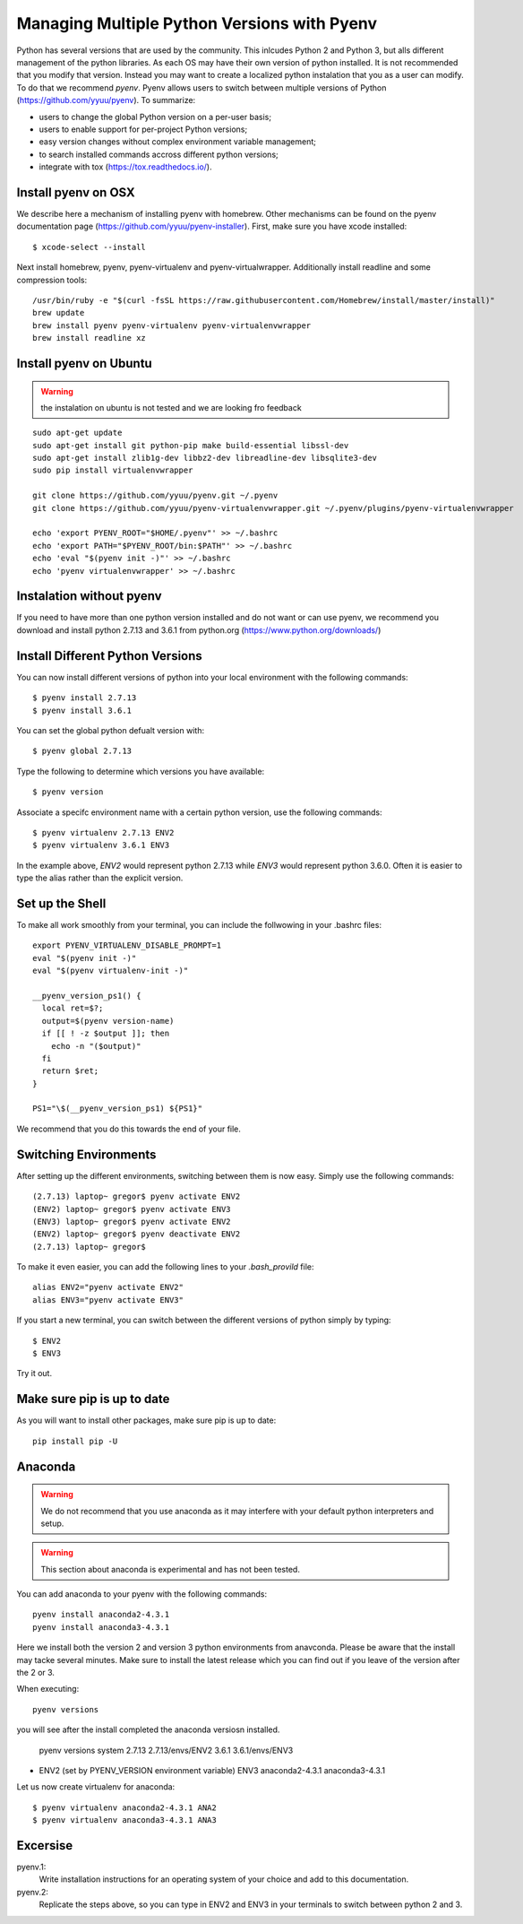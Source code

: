 
Managing Multiple Python Versions with Pyenv
============================================

Python has several versions that are used by the community. This
inlcudes Python 2 and Python 3, but alls different management of the
python libraries. As each OS may have their own version of python
installed. It is not recommended that you modify that version. Instead
you may want to create a localized python instalation that you as a
user can modify. To do that we recommend *pyenv*. Pyenv allows users
to switch between multiple versions of Python
(https://github.com/yyuu/pyenv). To summarize:

* users to  change the global Python version on a per-user basis;
* users to enable support for per-project Python versions;
* easy version changes without complex environment variable
  management;
* to search installed commands accross different python versions;
* integrate with tox (https://tox.readthedocs.io/).

Install pyenv on OSX
--------------------

We describe here a mechanism of installing pyenv with homebrew. Other
mechanisms can be found on the pyenv documentation page
(https://github.com/yyuu/pyenv-installer). First, make sure you have
xcode installed::
  
   $ xcode-select --install

Next install homebrew, pyenv, pyenv-virtualenv and
pyenv-virtualwrapper. Additionally install readline and
some compression tools::

   /usr/bin/ruby -e "$(curl -fsSL https://raw.githubusercontent.com/Homebrew/install/master/install)"
   brew update
   brew install pyenv pyenv-virtualenv pyenv-virtualenvwrapper
   brew install readline xz

Install pyenv on Ubuntu
-----------------------

.. warning:: the instalation on ubuntu is not tested and we are
             looking fro feedback
             
::

   sudo apt-get update
   sudo apt-get install git python-pip make build-essential libssl-dev
   sudo apt-get install zlib1g-dev libbz2-dev libreadline-dev libsqlite3-dev
   sudo pip install virtualenvwrapper

   git clone https://github.com/yyuu/pyenv.git ~/.pyenv
   git clone https://github.com/yyuu/pyenv-virtualenvwrapper.git ~/.pyenv/plugins/pyenv-virtualenvwrapper

   echo 'export PYENV_ROOT="$HOME/.pyenv"' >> ~/.bashrc
   echo 'export PATH="$PYENV_ROOT/bin:$PATH"' >> ~/.bashrc
   echo 'eval "$(pyenv init -)"' >> ~/.bashrc
   echo 'pyenv virtualenvwrapper' >> ~/.bashrc


Instalation without pyenv
-------------------------
If you need to have more than one python version
installed and do not want or can use pyenv, we recommend you download and install python 2.7.13
and 3.6.1 from python.org (https://www.python.org/downloads/)

Install Different Python Versions
---------------------------------

You can now install different versions of python into your local
environment with the following commands::

   $ pyenv install 2.7.13
   $ pyenv install 3.6.1

You can set the global python defualt version with::

   $ pyenv global 2.7.13

Type the following to determine which versions you have available::

   $ pyenv version

Associate a specifc environment name with a certain python version,
use the following commands::
  
   $ pyenv virtualenv 2.7.13 ENV2
   $ pyenv virtualenv 3.6.1 ENV3

In the example above, `ENV2` would represent python 2.7.13 while `ENV3`
would represent python 3.6.0. Often it is easier to type the alias rather 
than the explicit version.
   
Set up the Shell
-----------------

To make all work smoothly from your terminal, you can 
include the follwowing in your .bashrc files::

   export PYENV_VIRTUALENV_DISABLE_PROMPT=1
   eval "$(pyenv init -)"
   eval "$(pyenv virtualenv-init -)"

   __pyenv_version_ps1() {
     local ret=$?;
     output=$(pyenv version-name)
     if [[ ! -z $output ]]; then
       echo -n "($output)"
     fi
     return $ret;
   }

   PS1="\$(__pyenv_version_ps1) ${PS1}"

We recommend that you do this towards the end of your file.   
   
Switching Environments
----------------------

After setting up the different environments, switching between them is now easy.
Simply use the following commands::

  
  (2.7.13) laptop~ gregor$ pyenv activate ENV2
  (ENV2) laptop~ gregor$ pyenv activate ENV3
  (ENV3) laptop~ gregor$ pyenv activate ENV2
  (ENV2) laptop~ gregor$ pyenv deactivate ENV2
  (2.7.13) laptop~ gregor$ 

To make it even easier, you can add the following lines to your `.bash_provild`
file::

  alias ENV2="pyenv activate ENV2"
  alias ENV3="pyenv activate ENV3"

If you start a new terminal, you can switch between the different
versions of python simply by typing::

  $ ENV2
  $ ENV3

Try it out.

Make sure pip is up to date
---------------------------

As you will want to install other packages, make sure pip is up to
date::

   pip install pip -U


Anaconda
--------

.. warning:: We do not recommend that you use anaconda as it may
	     interfere with your default python interpreters and
	     setup.

.. warning:: This section about anaconda is experimental and has not
             been tested.


You can add anaconda to your pyenv with the following commands::

   pyenv install anaconda2-4.3.1
   pyenv install anaconda3-4.3.1

Here we install both the version 2 and version 3 python environments
from anavconda. Please be aware that the install may tacke several
minutes. Make sure to install the latest release which you can find
out if you leave of the version after the 2 or 3.
   
When executing::

   pyenv versions

you will see after the install completed the anaconda versiosn installed. 
   
   pyenv versions
   system
   2.7.13
   2.7.13/envs/ENV2
   3.6.1
   3.6.1/envs/ENV3
*  ENV2 (set by PYENV_VERSION environment variable)
   ENV3
   anaconda2-4.3.1
   anaconda3-4.3.1

Let us now create virtualenv for anaconda::

   $ pyenv virtualenv anaconda2-4.3.1 ANA2
   $ pyenv virtualenv anaconda3-4.3.1 ANA3

   
   
Excersise
---------

pyenv.1:
   Write installation instructions for an operating system of your choice
   and add to this documentation.

pyenv.2:
   Replicate the steps above, so you can type in ENV2 and ENV3 in your
   terminals to switch between python 2 and 3.
   

   
